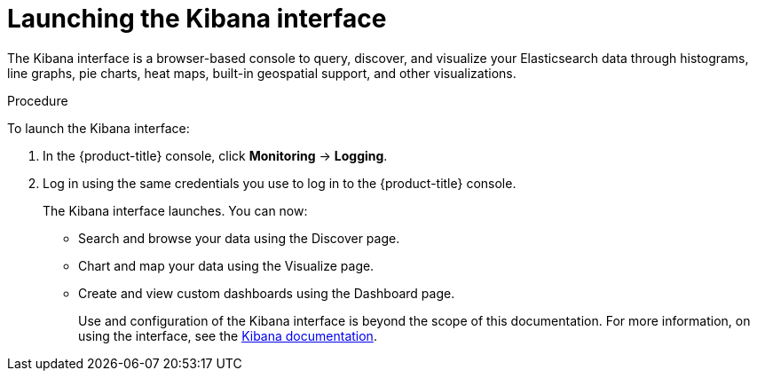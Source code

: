 // Module included in the following assemblies:
//
// * logging/cluster-logging-kibana-console.adoc
// * logging/cluster-logging-visualizer.adoc

[id="cluster-logging-kibana-visualize_{context}"]
= Launching the Kibana interface

The Kibana interface is a browser-based console
to query, discover, and visualize your Elasticsearch data through histograms, line graphs,
pie charts, heat maps, built-in geospatial support, and other visualizations.

.Procedure

To launch the Kibana interface:

. In the {product-title} console, click *Monitoring* -> *Logging*.

. Log in using the same credentials you use to log in to the {product-title} console.
+
The Kibana interface launches. You can now:
+
* Search and browse your data using the Discover page.
* Chart and map your data using the Visualize page.
* Create and view custom dashboards using the Dashboard page.
+
Use and configuration of the Kibana interface is beyond the scope of this documentation. For more information,
on using the interface, see the link:https://www.elastic.co/guide/en/kibana/5.6/connect-to-elasticsearch.html[Kibana documentation].
